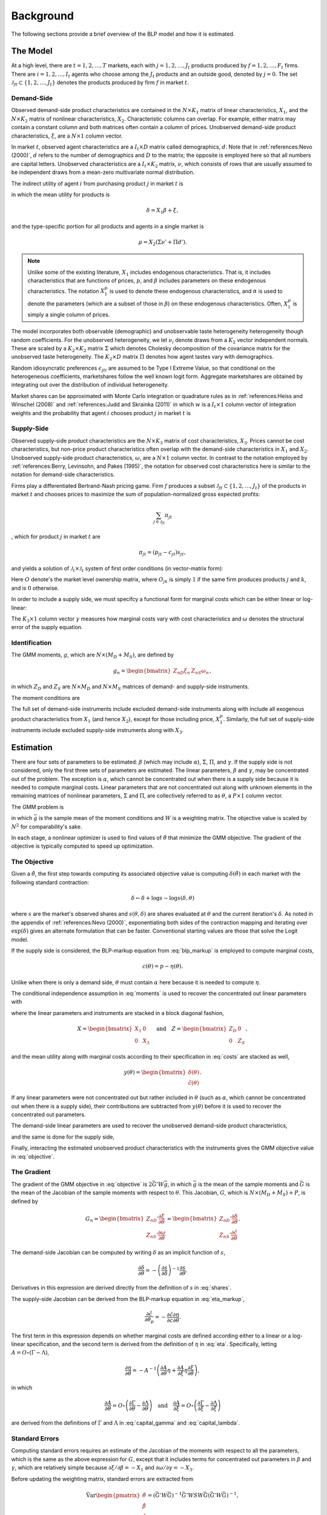 Background
==========

The following sections provide a brief overview of the BLP model and how it is estimated.


The Model
---------

At a high level, there are :math:`t = 1, 2, \dotsc, T` markets, each with :math:`j = 1, 2, \dotsc, J_t` products produced by :math:`f = 1, 2, \dotsc, F_t` firms. There are :math:`i = 1, 2, \dotsc, I_t` agents who choose among the :math:`J_t` products and an outside good, denoted by :math:`j = 0`. The set :math:`\mathscr{J}_{ft} \subset \{1, 2, \ldots, J_t\}` denotes the products produced by firm :math:`f` in market :math:`t`.


Demand-Side
~~~~~~~~~~~

Observed demand-side product characteristics are contained in the :math:`N \times K_1` matrix of linear characteristics, :math:`X_1`, and the :math:`N \times K_2` matrix of nonlinear characteristics, :math:`X_2`. Characteristic columns can overlap. For example, either matrix may contain a constant column and both matrices often contain a column of prices. Unobserved demand-side product characteristics, :math:`\xi`, are a :math:`N \times 1` column vector.

In market :math:`t`, observed agent characteristics are a :math:`I_t \times D` matrix called demographics, :math:`d`. Note that in :ref:`references:Nevo (2000)`, :math:`d` refers to the number of demographics and :math:`D` to the matrix; the opposite is employed here so that all numbers are capital letters. Unobserved characteristics are a :math:`I_t \times K_2` matrix, :math:`\nu`, which consists of rows that are usually assumed to be independent draws from a mean-zero multivariate normal distribution.

The indirect utility of agent :math:`i` from purchasing product :math:`j` in market :math:`t` is

.. math:: U_{jti} = \delta_{jt} + \mu_{jti} + \epsilon_{jti},
   :label: utilities

in which the mean utility for products is

.. math:: \delta = X_1\beta + \xi,

and the type-specific portion for all products and agents in a single market is

.. math:: \mu = X_2(\Sigma\nu' + \Pi d').

.. note::

   Unlike some of the existing literature, :math:`X_1` includes endogenous characteristics. That is, it includes characteristics that are functions of prices, :math:`p`, and :math:`\beta` includes parameters on these endogenous characteristics. The notation :math:`X_1^p` is used to denote these endogenous characteristics, and :math:`\alpha` is used to denote the parameters (which are a subset of those in :math:`\beta`) on these endogenous characteristics. Often, :math:`X_1^p` is simply a single column of prices.

The model incorporates both observable (demographic) and unobservable taste heterogeneity heterogeneity though random coefficients. For the unobserved heterogeneity, we let :math:`\nu_i` denote draws from a :math:`K_2` vector independent normals. These are scaled by a :math:`K_2 \times K_2` matrix :math:`\Sigma` which denotes Cholesky decomposition of the covariance matrix for the unobserved taste heterogeneity. The :math:`K_2 \times D` matrix :math:`\Pi` denotes how agent tastes vary with demographics.

Random idiosyncratic preferences :math:`\epsilon_{jti}` are assumed to be Type I Extreme Value, so that conditional on the heterogeneous coefficients, marketshares follow the well known logit form. Aggregate marketshares are obtained by integrating out over the distribution of individual heterogeneity.

.. math:: s_{jt} = \int s_{jti}(\mu_{ti}) f(\mu_{it}) \partial \mu_{it}  \approx \sum_{i=1}^{I_t} w_i s_{jti},
   :label: shares

Market shares can be approximated with Monte Carlo integration or quadrature rules as in :ref:`references:Heiss and Winschel (2008)` and :ref:`references:Judd and Skrainka (2011)` in which :math:`w` is a :math:`I_t \times 1` column vector of integration weights and the probability that agent :math:`i` chooses product :math:`j` in market :math:`t` is

.. math:: s_{jti} = \frac{\exp(\delta_{jt} + \mu_{jti})}{1 + \sum_{k=1}^{J_t} \exp(\delta_{kt} + \mu_{kti})}.
   :label: probabilities
   
Supply-Side
~~~~~~~~~~~
Observed supply-side product characteristics are the :math:`N \times K_3` matrix of cost characteristics, :math:`X_3`. Prices cannot be cost characteristics, but non-price product characteristics often overlap with the demand-side characteristics in :math:`X_1` and :math:`X_2`. Unobserved supply-side product characteristics, :math:`\omega`, are a :math:`N \times 1` column vector. In contrast to the notation employed by :ref:`references:Berry, Levinsohn, and Pakes (1995)`, the notation for observed cost characteristics here is similar to the notation for demand-side characteristics.

Firms play a differentiated Bertrand-Nash pricing game. Firm :math:`f` produces a subset :math:`\mathscr{J}_{ft} \subset \{1, 2, \ldots, J_t\}` of the products in market :math:`t` and chooses prices to maximize the sum of population-normalized gross expected profits:

.. math:: \sum_{j \in \mathscr{J}_{ft}} \pi_{jt}

, which for product :math:`j` in market :math:`t` are

.. math:: \pi_{jt} = (p_{jt} - c_{jt})s_{jt},

and yields a solution of :math:`\mathscr{J}_t \times \mathscr{J}_t` system of first order conditions (in vector-matrix form):

.. math:: p = c -\underbrace{(O \circ \frac{\partial s}{\partial p})^{-1}s}_{\eta},.
   :label: blp_markup

Here :math:`O` denote's the market level ownership matrix, where :math:`O_{jk}` is simply :math:`1` if the same firm produces products :math:`j` and :math:`k`, and is :math:`0` otherwise.

In order to include a supply side, we must specifcy a functional form for marginal costs which can be either linear or log-linear:

.. math:: \tilde{c} = X_3\gamma + \omega \quad\text{where}\quad \tilde{c} = c \quad\text{or}\quad \tilde{c} = \log c.
   :label: costs

The :math:`K_3 \times 1` column vector :math:`\gamma` measures how marginal costs vary with cost characteristics and :math:`\omega` denotes the structural error of the supply equation.


Identification
~~~~~~~~~~~~~~

The GMM moments, :math:`g`, which are :math:`N \times (M_D + M_S)`, are defined by

.. math:: g_n = \begin{bmatrix} Z_{nD}\xi_n & Z_{nS}\omega_n \end{bmatrix},

in which :math:`Z_D` and :math:`Z_S` are :math:`N \times M_D` and :math:`N \times M_S` matrices of demand- and supply-side instruments.

The moment conditions are

.. math:: \mathrm{E}[g_n] = 0.
   :label: moments

The full set of demand-side instruments include excluded demand-side instruments along with include all exogenous product characteristics from :math:`X_1` (and hence :math:`X_2`), except for those including price, :math:`X_1^p`. Similarly, the full set of supply-side instruments include excluded supply-side instruments along with :math:`X_3`.


Estimation
----------

There are four sets of parameters to be estimated: :math:`\beta` (which may include :math:`\alpha`), :math:`\Sigma`, :math:`\Pi`, and :math:`\gamma`. If the supply side is not considered, only the first three sets of parameters are estimated. The linear parameters, :math:`\beta` and :math:`\gamma`, may be concentrated out of the problem. The exception is :math:`\alpha`, which cannot be concentrated out when there is a supply side because it is needed to compute marginal costs. Linear parameters that are not concentrated out along with unknown elements in the remaining matrices of nonlinear parameters, :math:`\Sigma` and :math:`\Pi`, are collectively referred to as :math:`\theta`, a :math:`P \times 1` column vector.

The GMM problem is

.. math:: \min_\theta \bar{g}'W\bar{g},
   :label: objective

in which :math:`\bar{g}` is the sample mean of the moment conditions and :math:`W` is a weighting matrix. The objective value is scaled by :math:`N^2` for comparability's sake.

In each stage, a nonlinear optimizer is used to find values of :math:`\hat{\theta}` that minimize the GMM objective. The gradient of the objective is typically computed to speed up optimization.


The Objective
~~~~~~~~~~~~~

Given a :math:`\hat{\theta}`, the first step towards computing its associated objective value is computing :math:`\delta(\hat{\theta})` in each market with the following standard contraction:

.. math:: \delta \leftarrow \delta + \log s - \log s(\delta, \theta)

where :math:`s` are the market's observed shares and :math:`s(\theta, \delta)` are shares evaluated at :math:`\theta` and the current iteration's :math:`\delta`. As noted in the appendix of :ref:`references:Nevo (2000)`, exponentiating both sides of the contraction mapping and iterating over :math:`\exp(\delta)` gives an alternate formulation that can be faster. Conventional starting values are those that solve the Logit model.

If the supply side is considered, the BLP-markup equation from :eq:`blp_markup` is employed to compute marginal costs,

.. math:: c(\theta) = p - \eta(\theta).

Unlike when there is only a demand side, :math:`\theta` must contain :math:`\alpha` here because it is needed to compute :math:`\eta`.

The conditional independence assumption in :eq:`moments` is used to recover the concentrated out linear parameters with

.. math:: \begin{bmatrix} \hat{\beta} \\ \hat{\gamma} \end{bmatrix} = (X'ZWZ'X)^{-1}X'ZWZ'y(\theta),
   :label: iv

where the linear parameters and instruments are stacked in a block diagonal fashion,

.. math:: X = \begin{bmatrix} X_1 & 0 \\ 0 & X_3 \end{bmatrix} \quad\text{and}\quad Z = \begin{bmatrix} Z_D & 0 \\ 0 & Z_S \end{bmatrix},

and the mean utility along with marginal costs according to their specification in :eq:`costs` are stacked as well,

.. math:: y(\theta) = \begin{bmatrix} \delta(\theta) \\ \tilde{c}(\theta) \end{bmatrix}.

If any linear parameters were not concentrated out but rather included in :math:`\theta` (such as :math:`\alpha`, which cannot be concentrated out when there is a supply side), their contributions are subtracted from :math:`y(\theta)` before it is used to recover the concentrated out parameters.

The demand-side linear parameters are used to recover the unobserved demand-side product characteristics,

.. math:: \xi(\theta) = \delta(\theta) - X_1\hat{\beta},
   :label: xi

and the same is done for the supply side,

.. math:: \omega(\theta) = \tilde{c}(\theta) - X_3\hat{\gamma}.
   :label: omega

Finally, interacting the estimated unobserved product characteristics with the instruments gives the GMM objective value in :eq:`objective`.


The Gradient
~~~~~~~~~~~~

The gradient of the GMM objective in :eq:`objective` is :math:`2\bar{G}'W\bar{g}`, in which :math:`\bar{g}` is the mean of the sample moments and :math:`\bar{G}` is the mean of the Jacobian of the sample moments with respect to :math:`\theta`. This Jacobian, :math:`G`, which is :math:`N \times (M_D + M_S) + P`, is defined by

.. math:: G_n = \begin{bmatrix} Z_{nD}'\frac{\partial\xi}{\partial\theta} \\ Z_{nS}'\frac{\partial\omega}{\partial\theta} \end{bmatrix} = \begin{bmatrix} Z_{nD}'\frac{\partial\delta}{\partial\theta} \\ Z_{nS}'\frac{\partial\tilde{c}}{\partial\theta} \end{bmatrix}.

The demand-side Jacobian can be computed by writing :math:`\delta` as an implicit function of :math:`s`,

.. math:: \frac{\partial\delta}{\partial\theta} = -\left(\frac{\partial s}{\partial\delta}\right)^{-1}\frac{\partial s}{\partial\theta}.

Derivatives in this expression are derived directly from the definition of :math:`s` in :eq:`shares`.

The supply-side Jacobian can be derived from the BLP-markup equation in :eq:`eta_markup`,

.. math:: \frac{\partial\tilde{c}}{\partial\theta_p} = -\frac{\partial\tilde{c}}{\partial c}\frac{\partial\eta}{\partial\theta}.

The first term in this expression depends on whether marginal costs are defined according either to a linear or a log-linear specification, and the second term is derived from the definition of :math:`\eta` in :eq:`eta`. Specifically, letting :math:`A = O \circ (\Gamma - \Lambda)`,

.. math:: \frac{\partial\eta}{\partial\theta} = -A^{-1}\left(\frac{\partial A}{\partial\theta}\eta + \frac{\partial A}{\partial\xi}\eta\frac{\partial\xi}{\partial\theta}\right),

in which

.. math:: \frac{\partial A}{\partial\theta} = O \circ \left(\frac{\partial\Gamma}{\partial\theta} - \frac{\partial\Lambda}{\partial\theta}\right) \quad\text{and}\quad \frac{\partial A}{\partial\xi} = O \circ \left(\frac{\partial\Gamma}{\partial\xi} - \frac{\partial\Lambda}{\partial\xi}\right)

are derived from the definitions of :math:`\Gamma` and :math:`\Lambda` in :eq:`capital_gamma` and :eq:`capital_lambda`.


Standard Errors
~~~~~~~~~~~~~~~

Computing standard errors requires an estimate of the Jacobian of the moments with respect to all the parameters, which is the same as the above expression for :math:`G`, except that it includes terms for concentrated out parameters in :math:`\beta` and :math:`\gamma`, which are relatively simple because :math:`\partial\xi / \partial\beta = -X_1` and :math:`\partial\omega / \partial\gamma = -X_3`.

Before updating the weighting matrix, standard errors are extracted from

.. math:: \hat{\text{Var}}\begin{pmatrix} \hat{\theta} \\ \hat{\beta} \\ \hat{\gamma} \end{pmatrix} = (\bar{G}'W\bar{G})^{-1}\bar{G}'WSW\bar{G}(\bar{G}'W\bar{G})^{-1},

in which :math:`S` is defined in the same way as it is defined when computing the weighting matrix.

If the weighting matrix was chosen such that :math:`W = S^{-1}`, then

.. math:: \hat{\text{Var}}\begin{pmatrix} \hat{\theta} \\ \hat{\beta} \\ \hat{\gamma} \end{pmatrix} = (\bar{G}'W\bar{G})^{-1}.

Standard errors extracted from an estimate of this last expression are called unadjusted. One caveat is that after only one GMM step, the above expression for the unadjusted covariance matrix is missing the estimated variance of the error term. In this one case, :math:`W` is replaced with an updated unadjusted weighting matrix, which properly scales the expression.


Fixed Effect Absorption
~~~~~~~~~~~~~~~~~~~~~~~

One way to include demand-side fixed effects is to construct a large number of indicator variables and include them in :math:`X_1` (and hence in :math:`Z_D`). Similarly, indicator variables can be added to :math:`X_3` (and hence in :math:`Z_S`) to incorporate supply-side fixed effects. However, this approach becomes infeasible when there are a large amount of data or a large number of fixed effects because estimation with many indicator variables can be both memory- and processor-intensive. In particular, inversion of large matrices in :eq:`iv` can be problematic.

An alternative is to absorb or partial out fixed effects. If there is only one demand-side fixed effect, that is, if :math:`E_D = 1`, the procedure is simple and efficient: :math:`X_1`, :math:`Z_D`, and :math:`\delta(\hat{\theta})` are de-meaned within each level of the fixed effect. If there is only one supply-side effect, that is, if :math:`E_S = 1`, the same is done with :math:`X_3`, :math:`Z_S`, and :math:`\tilde{c}(\hat{\theta})`.

Estimates and structural error terms computed with the de-meaned or residualized data are guaranteed by the Frish-Waugh-Lovell (FWL) theorem of :ref:`references:Frisch and Waugh (1933)` and :ref:`references:Lovell (1963)` to be the same as results computed when fixed effects are included as indicator variables.

When :math:`E_D > 1` or :math:`E_S > 1`, the iterative de-meaning algorithm of :ref:`references:Rios-Avila (2015)` can be employed to absorb the multiple fixed effects. Iterative de-meaning can be processor-intensive, but for large amounts of data or for large numbers of fixed effects, it is often preferable to including indicator variables. When :math:`E_D = 2` or :math:`E_S = 2`, the more performant algorithm of :ref:`references:Somaini and Wolak (2016)` can be used instead.


Standard Errors and Weighting Matrices
~~~~~~~~~~~~~~~~~~~~~~~

Conventionally, the 2SLS weighting matrix is used in the first stage:

.. math:: W = \begin{bmatrix} (Z_D'Z_D)^{-1} & 0 \\ 0 & (Z_S'Z_S)^{-1} \end{bmatrix}.

With two-step or iterated GMM, the weighting matrix is updated before each subsequent stage according to :math:`W = S^{-1}`. For robust weighting matrices,

.. math:: S = \frac{1}{N}\sum_{n=1}^N g_n\, g_n'.

For clustered weighting matrices, which account for arbitrary correlation within :math:`c = 1, 2, \dotsc, C` clusters,

.. math:: S = \frac{1}{N}\sum_{c=1}^C q_c\, q_c',

where, letting the set :math:`\mathscr{J}_c \subset \{1, 2, \ldots, N\}` denote the products in cluster :math:`c`,

.. math:: q_c = \sum_{j\in\mathscr{J}_c} g_j.

Before being used to update the weighting matrix, the sample moments are often centered.

On the other hand, for unadjusted weighting matrix, the instruments are simply scaled by estimated error term covariances:

.. math:: S = \frac{1}{N} \begin{bmatrix} \sigma_{\xi}^2 Z_D'Z_D & \sigma_{\xi\omega} Z_D'Z_S \\ \sigma_{\xi\omega} Z_S'Z_D & \sigma_{\omega}^2 Z_S'Z_S \end{bmatrix}

where :math:`\sigma_{\xi}^2` and :math:`\sigma_{\omega}^2` are the sample variances of :math:`\xi` and :math:`\omega`, and :math:`\sigma_{\xi\omega}` is their sample covariance.


Random Coefficients Nested Logit
--------------------------------

Incorporating parameters that measure within nesting group correlation gives the random coefficients nested logit (RCNL) model described, for example, by :ref:`references:Grigolon and Verboven (2014)`. In this model, there are :math:`h = 1, 2, \dotsc, H` nesting groups and each product :math:`j` is assigned to a group :math:`h(j)`. The set :math:`\mathscr{J}_{ht} \subset \{1, 2, \ldots, J_t\}` denotes the products in group :math:`h` and market :math:`t`.

In the RCNL model, the error term is decomposed into

.. math:: \epsilon_{jti} = \bar{\epsilon}_{h(j)ti} + (1 - \rho_{h(j)})\bar{\epsilon}_{jti},

in which :math:`\bar{\epsilon}_{jti}` is Type I Extreme Value and the group-specific term :math:`\bar{\epsilon}_{h(j)ti}` is distributed such that :math:`\epsilon_{jti}` is also Type I Extreme Value. 

The nesting parameter, :math:`\rho_{h(j)} \in [0, 1]`, measures within nesting group correlation. Collectively, :math:`\rho` can be either a scalar that corresponds to all groups or a :math:`H \times 1` column vector to give each group a different nesting parameter. The standard BLP model arises when :math:`\rho = 0`. On the other hand, setting any :math:`\rho_h = 1` creates division by zero errors during estimation. Values larger than one are inconsistent with utility maximization.

Under nesting, the expression for choice probabilities in :eq:`probabilities` is more complicated:

.. math:: s_{jti} = \frac{\exp[V_{jti} / (1 - \rho_{h(j)})]}{\exp[V_{h(j)ti} / (1 - \rho_{h(j)})]}\cdot\frac{\exp V_{h(j)ti}}{1 + \sum_{h=1}^H \exp V_{hti}}

where

.. math:: V_{jti} = \delta_{jt} + \mu_{jti}

and

.. math:: V_{hti} = (1 - \rho_h)\log\sum_{k\in\mathscr{J}_{ht}} \exp[V_{kti} / (1 - \rho_h)].

During estimation, unknown elements in :math:`\rho` are included in :math:`\theta`. Otherwise, estimation proceeds exactly as described in the above sections, except that expressions derived from definitions of :math:`U` in :eq:`utilities` and :math:`s` in :eq:`shares` are more complicated. In particular, Jacobians are much simpler when :math:`\rho = 0`. :ref:`references:Grigolon and Verboven (2014)` also show that the contraction for :math:`\delta` must be dampened by :math:`1 - \rho`. Although necessary, this dampening implies a slower rate of convergence, especially for large values of :math:`\rho`.


Logit and Nested Logit Benchmarks
---------------------------------

Excluding :math:`X_2` and :math:`\Sigma` leaves the simple Logit model (or the nested Logit model), which serves as a simple benchmark for the full random coefficients BLP model (or the full RCNL model). Although it lacks the realism of the full model, estimation of the Logit or nested Logit model is much simpler. Specifically, a closed-form solution for the mean utility means that fixed point iteration is not required. In the simple Logit model, this solution is

.. math:: \delta_{jt} = \log s_{jt} - \log s_{0t},

and in the nested Logit model, it is

.. math:: \delta_{jt} = \log s_{jt} - \log s_{0t} - \rho_{h(j)}\log\frac{s_{jt}}{s_{h(j)t}}

where

.. math:: s_{h(j)t} = \sum_{k\in\mathscr{J}_{h(j)t}} s_{kt}.

In the simple Logit model, a lack of nonlinear parameters means that optimization is not required either. Importantly, a supply side can still be estimated jointly with demand. The only difference in the above sections, other than the absence of nonlinear characteristics and parameters, is that there is simply a single, representative agent in each market. That is, each :math:`I_t = 1` with :math:`w_1 = 1`.


Bertrand-Nash Prices and Shares
-------------------------------

Computing equilibrium prices and shares is necessary during post-estimation to evaluate counterfactuals such as mergers. Similarly, synthetic data can be simulated in a straightforward manner according to a demand-side specification, but if the data are to simultaneously conform to a supply-side specification as well, it is necessary to compute equilibrium prices and shares that are implied by the other synthetic data.

To efficiently compute equilibrium prices, the :math:`\zeta`-markup equation from :ref:`references:Morrow and Skerlos (2011)` in :eq:`zeta_markup` is employed in the following contraction:

.. math:: p \leftarrow c + \zeta(p).

When computing :math:`\zeta(p)`, shares :math:`s(p)` associated with the candidate equilibrium prices are computed according to their definition in :eq:`shares`.

Of course, marginal costs, :math:`c`, are required to iterate over the contraction. When evaluating counterfactuals, costs are usually computed first according to the BLP-markup equation in :eq:`eta_markup`. When simulating synthetic data, marginal costs are simulated according their specification in :eq:`costs`.


Called the BLP-markup equation in :ref:`references:Morrow and Skerlos (2011)`, the markup term is

The Jacobian in the BLP-markup equation can be decomposed into

.. math:: \frac{\partial s}{\partial p} = \Lambda - \Gamma,

in which :math:`\Lambda` is a diagonal :math:`J_t \times J_t` matrix that can be approximated by

.. math:: \Lambda_{jj} = \sum_{i=1}^{I_t} w_i s_{jti}\frac{\partial U_{jti}}{\partial p_{jt}}
   :label: capital_lambda

and :math:`\Gamma` is a more dense :math:`J_t \times J_t` matrix that can be approximated by

.. math:: \Gamma_{jk} = \sum_{i=1}^{I_t} w_i s_{jti}s_{kti}\frac{\partial U_{jti}}{\partial p_{jt}}.
   :label: capital_gamma

Derivatives in these expressions are derived from the definition of :math:`U` in :eq:`utilities`. An alternative form of the first-order conditions is called the :math:`\zeta`-markup equation in :ref:`references:Morrow and Skerlos (2011)`:

.. math:: p = c + \zeta,
   :label: zeta_markup

in which the markup term is

.. math:: \zeta = \Lambda^{-1}(O \circ \Gamma)'(p - c) - \Lambda^{-1}.
   :label: zeta


Alternative Conduct
-------------------

Alternative firm conduct is defined in terms of its corresponding cooperation matrix, :math:`\kappa`, by :math:`O_{jk} = \kappa_{fg}` where :math:`j \in \mathscr{J}_{ft}` and :math:`g \in \mathscr{J}_{gt}`. Usually, :math:`\kappa = I`, the identity matrix,
